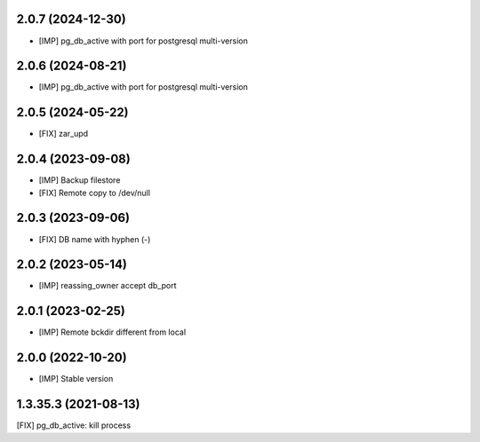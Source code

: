 2.0.7 (2024-12-30)
~~~~~~~~~~~~~~~~~~

* [IMP] pg_db_active with port for postgresql multi-version

2.0.6 (2024-08-21)
~~~~~~~~~~~~~~~~~~

* [IMP] pg_db_active with port for postgresql multi-version

2.0.5 (2024-05-22)
~~~~~~~~~~~~~~~~~~

* [FIX] zar_upd

2.0.4 (2023-09-08)
~~~~~~~~~~~~~~~~~~

* [IMP] Backup filestore
* [FIX] Remote copy to /dev/null

2.0.3 (2023-09-06)
~~~~~~~~~~~~~~~~~~

* [FIX] DB name with hyphen (-)

2.0.2 (2023-05-14)
~~~~~~~~~~~~~~~~~~

* [IMP] reassing_owner accept db_port

2.0.1 (2023-02-25)
~~~~~~~~~~~~~~~~~~

* [IMP] Remote bckdir different from local

2.0.0 (2022-10-20)
~~~~~~~~~~~~~~~~~~

* [IMP] Stable version

1.3.35.3 (2021-08-13)
~~~~~~~~~~~~~~~~~~~~~

[FIX] pg_db_active: kill process
